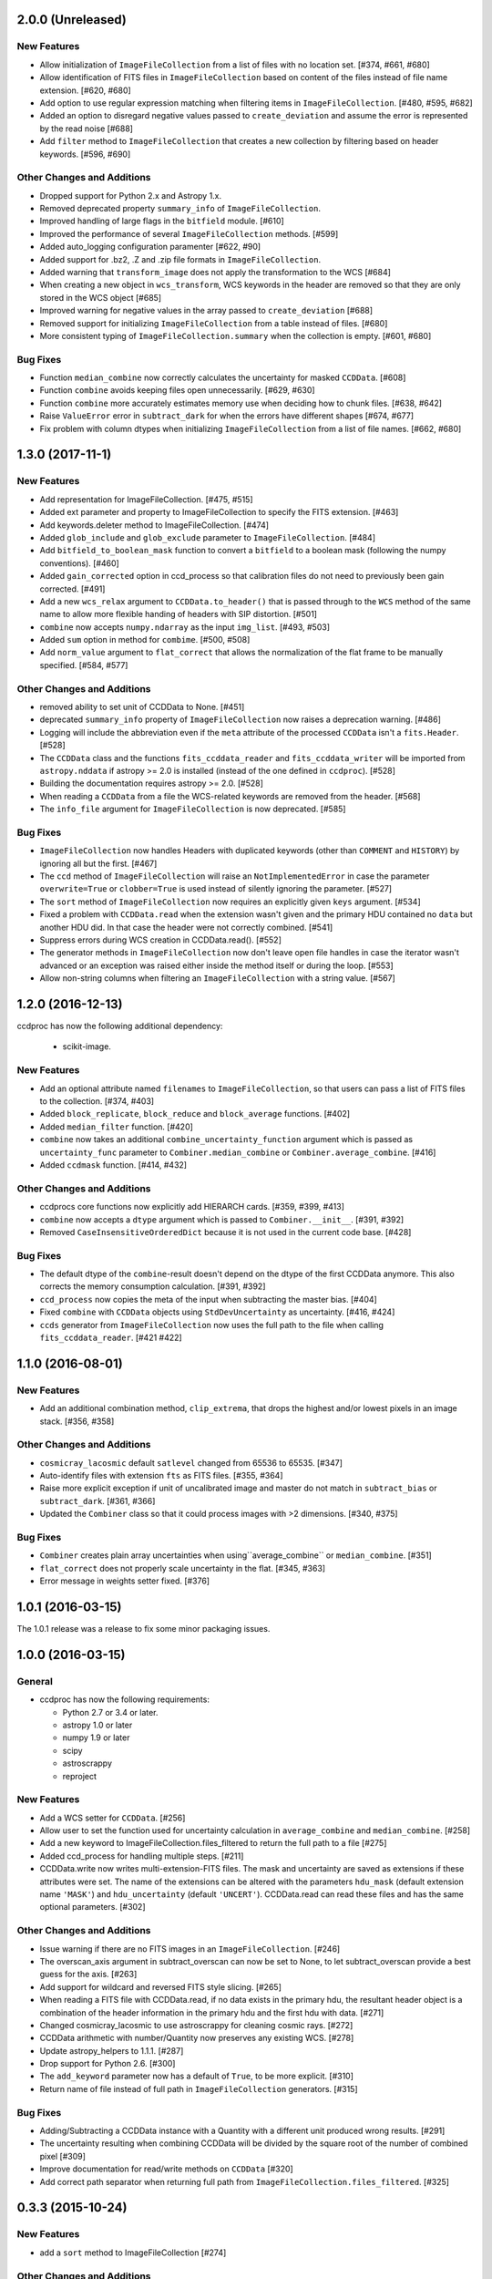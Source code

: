 2.0.0 (Unreleased)
------------------

New Features
^^^^^^^^^^^^

- Allow initialization of ``ImageFileCollection`` from a list of files with no
  location set. [#374, #661, #680]

- Allow identification of FITS files in ``ImageFileCollection`` based on content
  of the files instead of file name extension. [#620, #680]

- Add option to use regular expression matching when filtering items in
  ``ImageFileCollection``. [#480, #595, #682]

- Added an option to disregard negative values passed to ``create_deviation``
  and assume the error is represented by the read noise [#688]

- Add ``filter`` method to ``ImageFileCollection`` that creates a new
  collection by filtering based on header keywords. [#596, #690]

Other Changes and Additions
^^^^^^^^^^^^^^^^^^^^^^^^^^^

- Dropped support for Python 2.x and Astropy 1.x.

- Removed deprecated property ``summary_info`` of ``ImageFileCollection``.

- Improved handling of large flags in the ``bitfield`` module. [#610]

- Improved the performance of several ``ImageFileCollection`` methods. [#599]

- Added auto_logging configuration paramenter [#622, #90]

- Added support for .bz2, .Z and .zip file formats in ``ImageFileCollection``.

- Added warning that ``transform_image`` does not apply the transformation to
  the WCS [#684]

- When creating a new object in ``wcs_transform``, WCS keywords in the header
  are removed so that they are only stored in the WCS object [#685]

- Improved warning for negative values in the array passed to
  ``create_deviation`` [#688]

- Removed support for initializing ``ImageFileCollection`` from a table instead
  of files. [#680]

- More consistent typing of ``ImageFileCollection.summary`` when the collection
  is empty. [#601, #680]

Bug Fixes
^^^^^^^^^

- Function ``median_combine`` now correctly calculates the uncertainty for
  masked ``CCDData``. [#608]

- Function ``combine`` avoids keeping files open unnecessarily. [#629, #630]

- Function ``combine`` more accurately estimates memory use
  when deciding how to chunk files. [#638, #642]

- Raise ``ValueError`` error in ``subtract_dark`` for when the errors have
  different shapes [#674, #677]

- Fix problem with column dtypes when initializing ``ImageFileCollection`` from
  a list of file names. [#662, #680]

1.3.0 (2017-11-1)
-----------------

New Features
^^^^^^^^^^^^

- Add representation for ImageFileCollection. [#475, #515]

- Added ext parameter and property to ImageFileCollection to specify the FITS
  extension. [#463]

- Add keywords.deleter method to ImageFileCollection. [#474]

- Added ``glob_include`` and ``glob_exclude`` parameter to
  ``ImageFileCollection``. [#484]

- Add ``bitfield_to_boolean_mask`` function to convert a ``bitfield`` to a
  boolean mask (following the numpy conventions). [#460]

- Added ``gain_corrected`` option in ccd_process so that calibration
  files do not need to previously been gain corrected. [#491]

- Add a new ``wcs_relax`` argument to ``CCDData.to_header()`` that is passed
  through to the ``WCS`` method of the same name to allow more flexible
  handing of headers with SIP distortion. [#501]

- ``combine`` now accepts ``numpy.ndarray`` as the input ``img_list``.
  [#493, #503]

- Added ``sum`` option in method for ``combime``. [#500, #508]

- Add ``norm_value`` argument to ``flat_correct`` that allows the normalization
  of the flat frame to be manually specified. [#584, #577]


Other Changes and Additions
^^^^^^^^^^^^^^^^^^^^^^^^^^^

- removed ability to set unit of CCDData to None. [#451]

- deprecated ``summary_info`` property of ``ImageFileCollection`` now raises
  a deprecation warning. [#486]

- Logging will include the abbreviation even if the ``meta`` attribute of
  the processed ``CCDData`` isn't a ``fits.Header``. [#528]

- The ``CCDData`` class and the functions ``fits_ccddata_reader`` and
  ``fits_ccddata_writer`` will be imported from ``astropy.nddata`` if
  astropy >= 2.0 is installed (instead of the one defined in ``ccdproc``). [#528]

- Building the documentation requires astropy >= 2.0. [#528]

- When reading a ``CCDData`` from a file the WCS-related keywords are removed
  from the header. [#568]

- The ``info_file`` argument for ``ImageFileCollection`` is now deprecated.
  [#585]


Bug Fixes
^^^^^^^^^

- ``ImageFileCollection`` now handles Headers with duplicated keywords
  (other than ``COMMENT`` and ``HISTORY``) by ignoring all but the first. [#467]

- The ``ccd`` method of ``ImageFileCollection`` will raise an
  ``NotImplementedError`` in case the parameter ``overwrite=True`` or
  ``clobber=True`` is used instead of silently ignoring the parameter. [#527]

- The ``sort`` method of ``ImageFileCollection`` now requires an explicitly
  given ``keys`` argument. [#534]

- Fixed a problem with ``CCDData.read`` when the extension wasn't given and the
  primary HDU contained no ``data`` but another HDU did. In that case the header
  were not correctly combined. [#541]

- Suppress errors during WCS creation in CCDData.read(). [#552]

- The generator methods in ``ImageFileCollection`` now don't leave open file
  handles in case the iterator wasn't advanced or an exception was raised
  either inside the method itself or during the loop. [#553]

- Allow non-string columns when filtering an ``ImageFileCollection`` with a
  string value. [#567]


1.2.0 (2016-12-13)
------------------

ccdproc has now the following additional dependency:

  - scikit-image.


New Features
^^^^^^^^^^^^

- Add an optional attribute named ``filenames`` to ``ImageFileCollection``,
  so that users can pass a list of FITS files to the collection. [#374, #403]

- Added ``block_replicate``, ``block_reduce`` and ``block_average`` functions.
  [#402]

- Added ``median_filter`` function. [#420]

- ``combine`` now takes an additional ``combine_uncertainty_function`` argument
  which is passed as ``uncertainty_func`` parameter to
  ``Combiner.median_combine`` or ``Combiner.average_combine``. [#416]

- Added ``ccdmask`` function. [#414, #432]


Other Changes and Additions
^^^^^^^^^^^^^^^^^^^^^^^^^^^

- ccdprocs core functions now explicitly add HIERARCH cards. [#359, #399, #413]

- ``combine`` now accepts a ``dtype`` argument which is passed to
  ``Combiner.__init__``. [#391, #392]

- Removed ``CaseInsensitiveOrderedDict`` because it is not used in the current
  code base. [#428]


Bug Fixes
^^^^^^^^^

- The default dtype of the ``combine``-result doesn't depend on the dtype
  of the first CCDData anymore. This also corrects the memory consumption
  calculation. [#391, #392]

- ``ccd_process`` now copies the meta of the input when subtracting the
  master bias. [#404]

- Fixed ``combine`` with ``CCDData`` objects using ``StdDevUncertainty`` as
  uncertainty. [#416, #424]

- ``ccds`` generator from ``ImageFileCollection`` now uses the full path to the
  file when calling ``fits_ccddata_reader``. [#421 #422]

1.1.0 (2016-08-01)
------------------

New Features
^^^^^^^^^^^^

- Add an additional combination method, ``clip_extrema``, that drops the highest
  and/or lowest pixels in an image stack. [#356, #358]

Other Changes and Additions
^^^^^^^^^^^^^^^^^^^^^^^^^^^

- ``cosmicray_lacosmic`` default ``satlevel`` changed from 65536 to 65535. [#347]

- Auto-identify files with extension ``fts`` as FITS files. [#355, #364]

- Raise more explicit exception if unit of uncalibrated image and master do
  not match in ``subtract_bias`` or ``subtract_dark``. [#361, #366]

- Updated the ``Combiner`` class so that it could process images with >2
  dimensions. [#340, #375]

Bug Fixes
^^^^^^^^^

- ``Combiner`` creates plain array uncertainties when using``average_combine``
  or ``median_combine``. [#351]

- ``flat_correct`` does not properly scale uncertainty in the flat. [#345, #363]

- Error message in weights setter fixed. [#376]


1.0.1 (2016-03-15)
------------------

The 1.0.1 release was a release to fix some minor packaging issues.


1.0.0 (2016-03-15)
------------------

General
^^^^^^^

- ccdproc has now the following requirements:

  - Python 2.7 or 3.4 or later.
  - astropy 1.0 or later
  - numpy 1.9 or later
  - scipy
  - astroscrappy
  - reproject

New Features
^^^^^^^^^^^^

- Add a WCS setter for ``CCDData``. [#256]
- Allow user to set the function used for uncertainty calculation in
  ``average_combine`` and ``median_combine``. [#258]
- Add a new keyword to ImageFileCollection.files_filtered to return the full
  path to a file [#275]
- Added ccd_process for handling multiple steps. [#211]
- CCDData.write now writes multi-extension-FITS files. The mask and uncertainty
  are saved as extensions if these attributes were set. The name of the
  extensions can be altered with the parameters ``hdu_mask`` (default extension
  name ``'MASK'``) and ``hdu_uncertainty`` (default ``'UNCERT'``).
  CCDData.read can read these files and has the same optional parameters. [#302]

Other Changes and Additions
^^^^^^^^^^^^^^^^^^^^^^^^^^^

- Issue warning if there are no FITS images in an ``ImageFileCollection``. [#246]
- The overscan_axis argument in subtract_overscan can now be set to
  None, to let subtract_overscan provide a best guess for the axis. [#263]
- Add support for wildcard and reversed FITS style slicing. [#265]
- When reading a FITS file with CCDData.read, if no data exists in the
  primary hdu, the resultant header object is a combination of the
  header information in the primary hdu and the first hdu with data. [#271]
- Changed cosmicray_lacosmic to use astroscrappy for cleaning cosmic rays. [#272]
- CCDData arithmetic with number/Quantity now preserves any existing WCS. [#278]
- Update astropy_helpers to 1.1.1. [#287]
- Drop support for Python 2.6. [#300]
- The ``add_keyword`` parameter now has a default of ``True``, to be more
  explicit. [#310]
- Return name of file instead of full path in ``ImageFileCollection``
  generators. [#315]


Bug Fixes
^^^^^^^^^

- Adding/Subtracting a CCDData instance with a Quantity with a different unit
  produced wrong results. [#291]
- The uncertainty resulting when combining CCDData will be divided by the
  square root of the number of combined pixel [#309]
- Improve documentation for read/write methods on ``CCDData`` [#320]
- Add correct path separator when returning full path from
  ``ImageFileCollection.files_filtered``. [#325]


0.3.3 (2015-10-24)
------------------

New Features
^^^^^^^^^^^^

- add a ``sort`` method to ImageFileCollection [#274]

Other Changes and Additions
^^^^^^^^^^^^^^^^^^^^^^^^^^^

- Opt in to new container-based builds on travis. [#227]

- Update astropy_helpers to 1.0.5. [#245]

Bug Fixes
^^^^^^^^^

- Ensure that creating a WCS from a header that contains list-like keywords
  (e.g. ``BLANK`` or ``HISTORY``) succeeds. [#229, #231]

0.3.2 (never released)
----------------------

There was no 0.3.2 release because of a packaging error.

0.3.1 (2015-05-12)
------------------

New Features
^^^^^^^^^^^^

- Add CCDData generator for ImageCollection [#405]

Other Changes and Additions
^^^^^^^^^^^^^^^^^^^^^^^^^^^

- Add extensive tests to ensure ``ccdproc`` functions do not modify the input
  data. [#208]

- Remove red-box warning about API stability from docs. [#210]

- Support astropy 1.0.5, which made changes to ``NDData``. [#242]

Bug Fixes
^^^^^^^^^

- Make ``subtract_overscan`` act on a copy of the input data. [#206]

- Overscan subtraction failed on non-square images if the overscan axis was the
  first index, ``0``. [#240, #244]

0.3.0 (2015-03-17)
------------------

New Features
^^^^^^^^^^^^

- When reading in a FITS file, the extension to be used can be specified.  If
  it is not and there is no data in the primary extension, the first extension
  with data will be used.

- Set wcs attribute when reading from a FITS file that contains WCS keywords
  and write WCS keywords to header when converting to an HDU. [#195]

Other Changes and Additions
^^^^^^^^^^^^^^^^^^^^^^^^^^^

- Updated CCDData to use the new version of NDDATA in astropy v1.0.   This
  breaks backward compatibility with earlier versions of astropy.

Bug Fixes
^^^^^^^^^

- Ensure ``dtype`` of combined images matches the ``dtype`` of the
  ``Combiner`` object. [#189]

0.2.2 (2014-11-05)
------------------

New Features
^^^^^^^^^^^^

- Add dtype argument to `ccdproc.Combiner` to help control memory use [#178]

Other Changes and Additions
^^^^^^^^^^^^^^^^^^^^^^^^^^^
- Added Changes to the docs [#183]

Bug Fixes
^^^^^^^^^

- Allow the unit string "adu" to be upper or lower case in a FITS header [#182]

0.2.1 (2014-09-09)
------------------

New Features
^^^^^^^^^^^^

- Add a unit directly from BUNIT if it is available in the FITS header [#169]

Other Changes and Additions
^^^^^^^^^^^^^^^^^^^^^^^^^^^

- Relaxed the requirements on what the metadata must be. It can be anything dict-like, e.g. an astropy.io.fits.Header, a python dict, an OrderedDict or some custom object created by the user. [#167]

Bug Fixes
^^^^^^^^^

- Fixed a new-style formating issue in the logging [#170]


0.2 (2014-07-28)
----------------

- Initial release.
